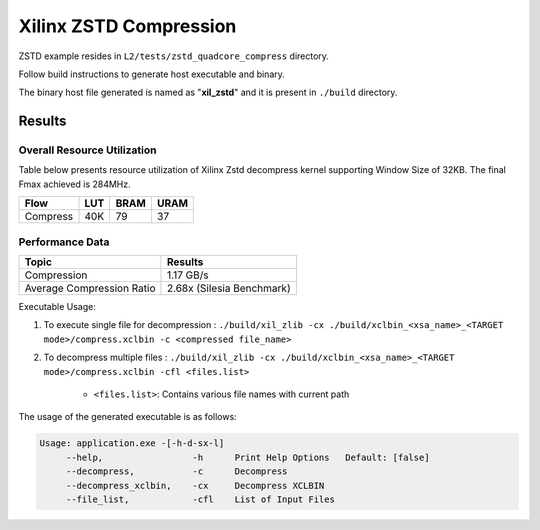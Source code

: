 =========================================
Xilinx ZSTD Compression
=========================================

ZSTD example resides in ``L2/tests/zstd_quadcore_compress`` directory. 

Follow build instructions to generate host executable and binary.

The binary host file generated is named as "**xil_zstd**" and it is present in ``./build`` directory.



Results
-------

Overall Resource Utilization 
~~~~~~~~~~~~~~~~~~~~~~~~~~~~

Table below presents resource utilization of Xilinx Zstd decompress kernel supporting Window Size of 32KB. The final Fmax achieved is 284MHz.

========== ===== ====== ===== 
Flow       LUT   BRAM   URAM  
========== ===== ====== ===== 
Compress   40K   79     37   
========== ===== ====== ===== 


Performance Data
~~~~~~~~~~~~~~~~

============================  ===========================
 Topic                          Results       
============================  ===========================
Compression                     1.17 GB/s                
Average Compression Ratio	    2.68x (Silesia Benchmark)
============================  ===========================

Executable Usage:

1. To execute single file for decompression           : ``./build/xil_zlib -cx ./build/xclbin_<xsa_name>_<TARGET mode>/compress.xclbin -c <compressed file_name>``
2. To decompress multiple files                       : ``./build/xil_zlib -cx ./build/xclbin_<xsa_name>_<TARGET mode>/compress.xclbin -cfl <files.list>``

	- ``<files.list>``: Contains various file names with current path

The usage of the generated executable is as follows:

.. code-block:: bash
 
   Usage: application.exe -[-h-d-sx-l]
        --help,                 -h      Print Help Options   Default: [false]
        --decompress,           -c      Decompress
        --decompress_xclbin,    -cx     Decompress XCLBIN
        --file_list,            -cfl    List of Input Files

